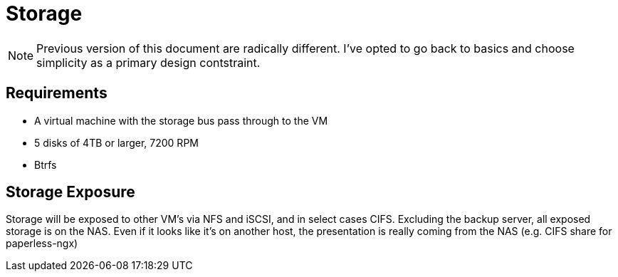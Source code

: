 = Storage

NOTE: Previous version of this document are radically different.  I've opted to go back to basics and choose simplicity as a primary design contstraint.

== Requirements

* A virtual machine with the storage bus pass through to the VM
* 5 disks of 4TB or larger, 7200 RPM
* Btrfs


== Storage Exposure

Storage will be exposed to other VM's via NFS and iSCSI, and in select cases CIFS.  Excluding the backup server, all exposed storage is on the NAS.  Even if it looks like it's on another host, the presentation is really coming from the NAS (e.g. CIFS share for paperless-ngx)
